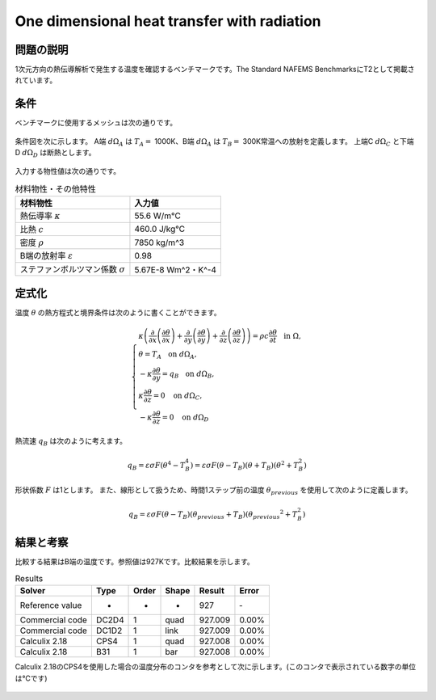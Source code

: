 One dimensional heat transfer with radiation
============================================

問題の説明
----------

1次元方向の熱伝導解析で発生する温度を確認するベンチマークです。The Standard NAFEMS BenchmarksにT2として掲載されています。

条件
----

ベンチマークに使用するメッシュは次の通りです。

.. figure:: 1d_heat_transfer_with_radiation_mesh.png

条件図を次に示します。
A端 :math:`d\Omega_A` は :math:`T_A =` 1000K、B端 :math:`d\Omega_A` は :math:`T_B =` 300K常温への放射を定義します。
上端C :math:`d\Omega_C` と下端D :math:`d\Omega_D` は断熱とします。

.. figure:: 1d_heat_transfer_with_radiation_bc.png

入力する物性値は次の通りです。

.. table:: 材料物性・その他特性

   ======================================= ===================
   材料物性                                入力値
   ======================================= ===================
   熱伝導率  :math:`\kappa`                55.6 W/m℃
   比熱 :math:`c`                          460.0 J/kg℃
   密度 :math:`\rho`                       7850 kg/m^3
   B端の放射率  :math:`\varepsilon`        0.98
   ステファンボルツマン係数 :math:`\sigma` 5.67E-8 Wm^2・K^-4
   ======================================= ===================

定式化
------

温度 :math:`\theta` の熱方程式と境界条件は次のように書くことができます。

.. math::
   \left\{\begin{array}{l}
   \kappa \left(\dfrac{\partial }{\partial x}\left(\dfrac{\partial \theta }{\partial x}\right)+\dfrac{\partial }{\ \partial y}\left(\dfrac{\partial \theta }{\partial y}\right)+\dfrac{\partial }{\partial z}\left(\dfrac{\partial \theta }{\partial z}\right)\right)=\rho c\dfrac{\partial \theta }{\partial t}  ~~ \mbox{ in } \Omega,\\
   \theta = T_A  ~~ \mbox{ on } d\Omega_A,\\
   -\kappa \dfrac{\partial \theta}{\partial y}=q_B  ~~ \mbox{ on } d\Omega_B,\\
   \kappa \dfrac{\partial \theta}{\partial z}=0  ~~ \mbox{ on } d\Omega_C,\\
   -\kappa \dfrac{\partial \theta}{\partial z}=0  ~~ \mbox{ on } d\Omega_D
   \end{array} \right.

熱流速 :math:`q_B` は次のように考えます。

.. math::
    q_B=\varepsilon \sigma F\left(\theta ^4-T_B^4\right)=\varepsilon \sigma F\left(\theta -T_B\right)\left(\theta +T_B\right)\left(\theta ^2+T_B^2\right)

形状係数 :math:`F` は1とします。
また、線形として扱うため、時間1ステップ前の温度 :math:`\theta_{previous}` を使用して次のように定義します。

.. math::
    q_B=\varepsilon \sigma F\left(\theta -T_B\right)\left(\theta_{previous} +T_B\right)\left(\theta_{previous} ^2+T_B^2\right)

結果と考察
----------

比較する結果はB端の温度です。参照値は927Kです。比較結果を示します。

.. table:: Results
   :widths: auto

   ================ ====== ====== ====== ======== =======
   Solver           Type   Order  Shape  Result   Error
   ================ ====== ====== ====== ======== =======
   Reference value  -      -      -      927      ‐ 
   Commercial code  DC2D4  1      quad   927.009  0.00%
   Commercial code  DC1D2  1      link   927.009  0.00%
   Calculix 2.18    CPS4   1      quad   927.008  0.00%
   Calculix 2.18    B31    1      bar    927.008  0.00%
   ================ ====== ====== ====== ======== =======

Calculix 2.18のCPS4を使用した場合の温度分布のコンタを参考として次に示します。(このコンタで表示されている数字の単位は℃です)

.. figure:: 1d_heat_transfer_with_radiation_result.png
